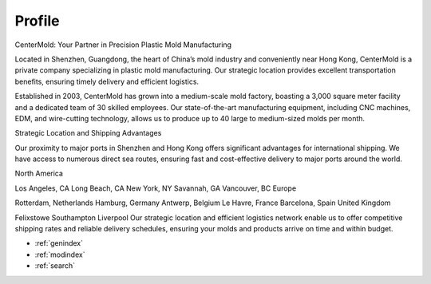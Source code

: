 .. mold documentation master file, created by
   sphinx-quickstart on Sat Jun 15 15:24:46 2024.
   You can adapt this file completely to your liking, but it should at least
   contain the root `toctree` directive.
=======================
Profile
=======================

CenterMold: Your Partner in Precision Plastic Mold Manufacturing

Located in Shenzhen, Guangdong, the heart of China’s mold industry and conveniently near Hong Kong, CenterMold is a private company specializing in plastic mold manufacturing. Our strategic location provides excellent transportation benefits, ensuring timely delivery and efficient logistics.

Established in 2003, CenterMold has grown into a medium-scale mold factory, boasting a 3,000 square meter facility and a dedicated team of 30 skilled employees. Our state-of-the-art manufacturing equipment, including CNC machines, EDM, and wire-cutting technology, allows us to produce up to 40 large to medium-sized molds per month.

Strategic Location and Shipping Advantages

Our proximity to major ports in Shenzhen and Hong Kong offers significant advantages for international shipping. We have access to numerous direct sea routes, ensuring fast and cost-effective delivery to major ports around the world.

North America

Los Angeles, CA
Long Beach, CA
New York, NY
Savannah, GA
Vancouver, BC
Europe

Rotterdam, Netherlands
Hamburg, Germany
Antwerp, Belgium
Le Havre, France
Barcelona, Spain
United Kingdom

Felixstowe
Southampton
Liverpool
Our strategic location and efficient logistics network enable us to offer competitive shipping rates and reliable delivery schedules, ensuring your molds and products arrive on time and within budget.

* :ref:`genindex`
* :ref:`modindex`
* :ref:`search`

.. :hidden:
